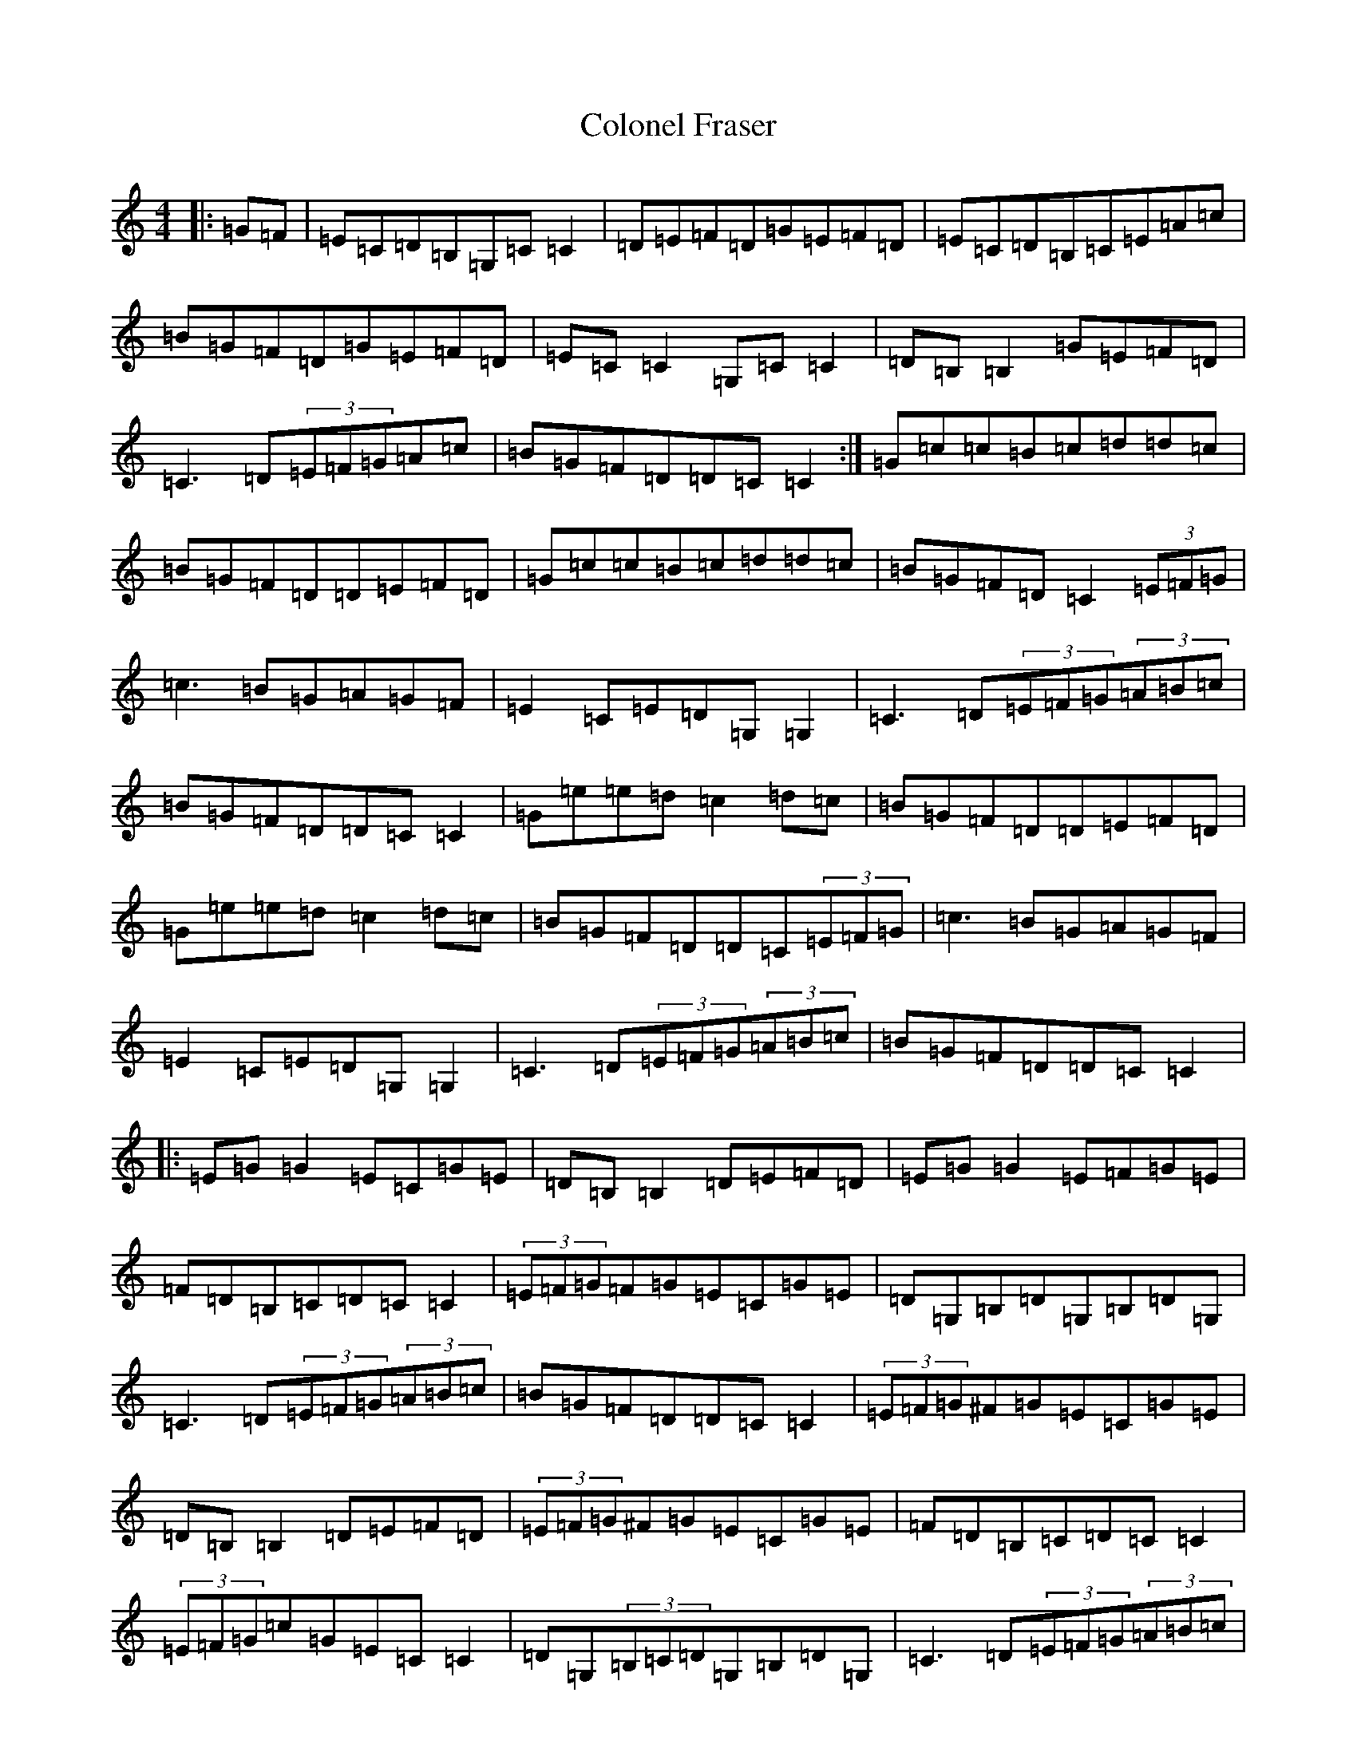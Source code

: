 X: 3974
T: Colonel Fraser
S: https://thesession.org/tunes/1209#setting22358
R: reel
M:4/4
L:1/8
K: C Major
|:=G=F|=E=C=D=B,=G,=C=C2|=D=E=F=D=G=E=F=D|=E=C=D=B,=C=E=A=c|=B=G=F=D=G=E=F=D|=E=C=C2=G,=C=C2|=D=B,=B,2=G=E=F=D|=C3=D(3=E=F=G=A=c|=B=G=F=D=D=C=C2:|=G=c=c=B=c=d=d=c|=B=G=F=D=D=E=F=D|=G=c=c=B=c=d=d=c|=B=G=F=D=C2(3=E=F=G|=c3=B=G=A=G=F|=E2=C=E=D=G,=G,2|=C3=D(3=E=F=G(3=A=B=c|=B=G=F=D=D=C=C2|=G=e=e=d=c2=d=c|=B=G=F=D=D=E=F=D|=G=e=e=d=c2=d=c|=B=G=F=D=D=C(3=E=F=G|=c3=B=G=A=G=F|=E2=C=E=D=G,=G,2|=C3=D(3=E=F=G(3=A=B=c|=B=G=F=D=D=C=C2|:=E=G=G2=E=C=G=E|=D=B,=B,2=D=E=F=D|=E=G=G2=E=F=G=E|=F=D=B,=C=D=C=C2|(3=E=F=G=F=G=E=C=G=E|=D=G,=B,=D=G,=B,=D=G,|=C3=D(3=E=F=G(3=A=B=c|=B=G=F=D=D=C=C2|(3=E=F=G^F=G=E=C=G=E|=D=B,=B,2=D=E=F=D|(3=E=F=G^F=G=E=C=G=E|=F=D=B,=C=D=C=C2|(3=E=F=G=c=G=E=C=C2|=D=G,(3=B,=C=D=G,=B,=D=G,|=C3=D(3=E=F=G(3=A=B=c|=B=G=F=D=D=C=C2|=E2=G,=E=E2=G,=E|=D2=G,=D=D2=G,=D|=E2=G,=E=E2=G,=E|=F=D=B,=C=D=C=C2|=E2=C=D=E=C=G=E|=D=B,=B,2=D=E=F=D|=C3=D(3=E=F=G=A=c|=B=G=F=D=D=C=C2:||:=G,=E=E=G,=E=E=G,=E|=G,=D=D=G,=D=D=G,=D|=G,=E=E=G,=E=E=G,=E|=F=D=B,=G,=D=C=C2|=G,=E=E=G,=E=E=G,=E|=G,=D=D=G,=D=D=G,=D|=C3=D(3=E=F=G(3=A=B=c|=B=G=F=D=D=C=C2|:=E=G,=C=E=G,=C=E=G,|=D=G,=B,=D=G,=B,=D=G,|=E=G,=C=E=G,=C=E=G,|=F=D=G,=B,=D=G,=E=G,|=E=G,=C=E=G,=C=E=G,|=D=G,=B,=D=G,=B,=D=G,|=C3=D(3=E=F=G(3=A=B=c|=B=G=F=D=D=C=C2|:=E=G,=G,=E=G,=G,=E=G,|=D=G,=G,=D=G,=G,=D=G,|=E=G,=G,=E=G,=G,=E=G,|=F=G,=E=G,=D=C=C2|=E=G,=G,=E=G,=G,=E=G,|=D=G,=G,=D=G,=G,=D=G,|=C3=D(3=E=F=G(3=A=B=c|=B=G=F=D=D=C=C2|:(3=E=F=G=c=G(3=E=F=G=c=G|=D=G=B=G=D=G=B=G|(3=E=F=G=c=G(3=E=F=G=c=G|=F=D=B,=C=D=C=C2|(3=E=F=G=c=G=c3=G|=D=G=B=G=B3=G|=C3=D(3=E=F=G=A=c|=B=G=F=D=C2|(3=E=F=G=c=G(3=E=F=G=c=G|=D=G=B=G=D=G=B=G|(3=E=F=G=c=G(3=E=F=G=c=G|=F=D=B,=C=D=C=C2|(3=E=F=G=c=d=e=c=G=E|(3=D=E=G=B=c=d=B=G=D|=C3=D(3=E=F=G=A=c|=B=G=F=D=C2|